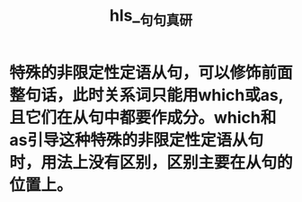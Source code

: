 :PROPERTIES:
:ID:	D0615AE0-0FA3-400C-A0DC-AAA3D5B2FE5D
:END:

:PROPERTIES:
:ID:	0A0E420D-785D-45D3-A42F-78B8D44A7196
:END:

#+file-path: file:///Users/waytrue/Zotero/storage/ALZ3YRDN/句句真研.pdf
#+file: [[file:///Users/waytrue/Zotero/storage/ALZ3YRDN/句句真研.pdf][句句真研.pdf]]
#+title: hls__句句真研

* 特殊的非限定性定语从句，可以修饰前面整句话，此时关系词只能用which或as,且它们在从句中都要作成分。which和as引导这种特殊的非限定性定语从句时，用法上没有区别，区别主要在从句的位置上。
:PROPERTIES:
:ls-type: annotation
:hl-page: 108
:id: 6235ebfb-af0b-4876-826c-7d436b025f9b
:END: